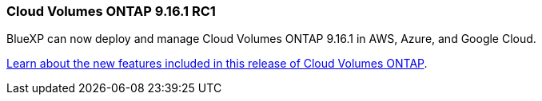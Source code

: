=== Cloud Volumes ONTAP 9.16.1 RC1
BlueXP can now deploy and manage Cloud Volumes ONTAP 9.16.1 in AWS, Azure, and Google Cloud.

link:https://docs.netapp.com/us-en/cloud-volumes-ontap-relnotes/[Learn about the new features included in this release of Cloud Volumes ONTAP^].



